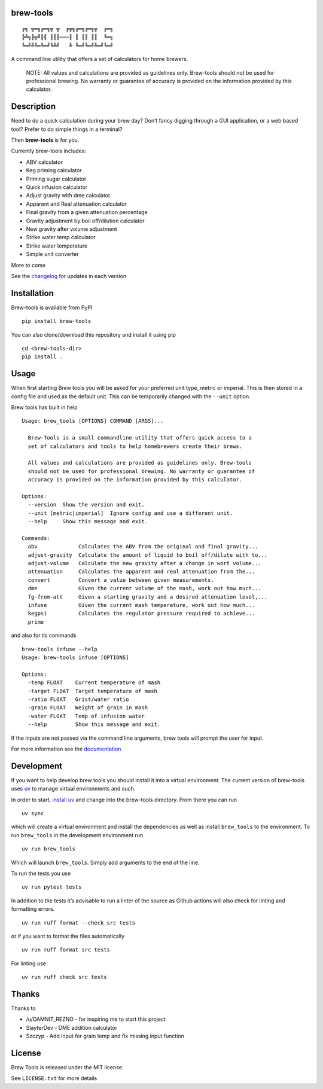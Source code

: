 brew-tools
==========

::

   ╔╗ ╦═╗╔═╗╦ ╦  ╔╦╗╔═╗╔═╗╦  ╔═╗
   ╠╩╗╠╦╝║╣ ║║║───║ ║ ║║ ║║  ╚═╗
   ╚═╝╩╚═╚═╝╚╩╝   ╩ ╚═╝╚═╝╩═╝╚═╝

|Build Status| |Documentation Status| |PyPI version|

A command line utility that offers a set of calculators for home
brewers.

   NOTE: All values and calculations are provided as guidelines only.
   Brew-tools should not be used for professional brewing. No warranty
   or guarantee of accuracy is provided on the information provided by
   this calculator.

Description
===========

Need to do a quick calculation during your brew day? Don’t fancy digging
through a GUI application, or a web based tool? Prefer to do simple
things in a terminal?

Then **brew-tools** is for you.

Currently brew-tools includes:

-  ABV calculator
-  Keg priming calculator
-  Priming sugar calculator
-  Quick infusion calculator
-  Adjust gravity with dme calculator
-  Apparent and Real attenuation calculator
-  Final gravity from a given attenuation percentage
-  Gravity adjustment by boil off/dilution calculator
-  New gravity after volume adjustment
-  Strike water temp calculator
-  Strike water temperature
-  Simple unit converter

More to come

See the `changelog <CHANGELOG.rst>`__ for updates in each version

Installation
============

Brew-tools is available from PyPI

::

   pip install brew-tools

You can also clone/download this repository and install it using pip

::

   cd <brew-tools-dir>
   pip install .

Usage
=====

When first starting Brew tools you will be asked for your preferred unit
type, metric or imperial. This is then stored in a config file and used
as the default unit. This can be temporarily changed with the ``--unit``
option.

Brew tools has built in help

::

   Usage: brew_tools [OPTIONS] COMMAND [ARGS]...

     Brew-Tools is a small commandline utility that offers quick access to a
     set of calculators and tools to help homebrewers create their brews.

     All values and calculations are provided as guidelines only. Brew-tools
     should not be used for professional brewing. No warranty or guarantee of
     accuracy is provided on the information provided by this calculator.

   Options:
     --version  Show the version and exit.
     --unit [metric|imperial]  Ignore config and use a different unit.
     --help     Show this message and exit.

   Commands:
     abv             Calculates the ABV from the original and final gravity...
     adjust-gravity  Calculate the amount of liquid to boil off/dilute with to...
     adjust-volume   Calculate the new gravity after a change in wort volume...
     attenuation     Calculates the apparent and real attenuation from the...
     convert         Convert a value between given measurements.
     dme             Given the current volume of the mash, work out how much...
     fg-from-att     Given a starting gravity and a desired attenuation level,...
     infuse          Given the current mash temperature, work out how much...
     kegpsi          Calculates the regulator pressure required to achieve...
     prime 

and also for its commands

::

   brew-tools infuse --help
   Usage: brew-tools infuse [OPTIONS]

   Options:
     -temp FLOAT    Current temperature of mash
     -target FLOAT  Target temperature of mash
     -ratio FLOAT   Grist/water ratio
     -grain FLOAT   Weight of grain in mash
     -water FLOAT   Temp of infusion water
     --help         Show this message and exit.

If the inputs are not passed via the command line arguments, brew tools
will prompt the user for input.

For more information see the
`documentation <https://brew-tools.readthedocs.io/en/latest/>`__

Development
===========

If you want to help develop brew tools you should install it into a
virtual environment. The current version of brew-tools uses
`uv <https://docs.astral.sh/uv>`__ to manage virtual environments and
such.

In order to start, `install
uv <https://docs.astral.sh/uv/getting-started/installation/>`__ and
change into the brew-tools directory. From there you can run

::

   uv sync

which will create a virtual environment and install the dependencies as
well as install ``brew_tools`` to the environment. To run ``brew_tools``
in the development environment run

::

   uv run brew_tools

Which will launch ``brew_tools``. Simply add arguments to the end of the
line.

To run the tests you use

::

   uv run pytest tests

In addition to the tests it’s advisable to run a linter of the source as
Github actions will also check for linting and formatting errors.

::

   uv run ruff format --check src tests

or if you want to format the files automatically

::

   uv run ruff format src tests

For linting use

::

   uv run ruff check src tests

Thanks
======

Thanks to

-  /u/DAMNIT_REZNO - for inspiring me to start this project
-  SlayterDev - DME addition calculator
-  Szczyp - Add input for grain temp and fix missing input function

License
=======

Brew Tools is released under the MIT license.

See ``LICENSE.txt`` for more details

.. |Build Status| image:: https://travis-ci.com/Svenito/brew-tools.svg?branch=main
   :target: https://app.travis-ci.com/github/Svenito/brew-tools
.. |Documentation Status| image:: https://readthedocs.org/projects/brew-tools/badge/?version=latest
   :target: https://brew-tools.readthedocs.io/en/latest/?badge=latest
.. |PyPI version| image:: https://badge.fury.io/py/brew-tools.svg
   :target: https://badge.fury.io/py/brew-tools
